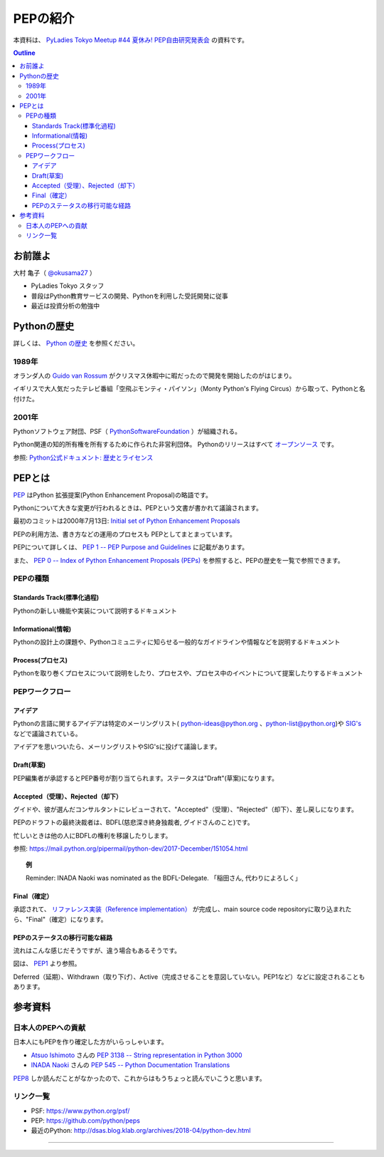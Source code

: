 =====================================
PEPの紹介
=====================================

本資料は、 
`PyLadies Tokyo Meetup #44 夏休み! PEP自由研究発表会 <https://pyladies-tokyo.connpass.com/event/136599/>`_ の資料です。

.. contents:: Outline

お前誰よ
=====================================
大村 亀子（ `@okusama27 <https://twitter.com/okusama27>`_ ）

- PyLadies Tokyo スタッフ
- 普段はPython教育サービスの開発、Pythonを利用した受託開発に従事
- 最近は投資分析の勉強中

.. image:: images/cow.png

Pythonの歴史
=====================================

詳しくは、 `Python の歴史 <https://docs.python.org/ja/3/license.html>`_ を参照ください。

1989年
---------------

オランダ人の `Guido van Rossum <https://en.wikipedia.org/wiki/Guido_van_Rossum>`_ がクリスマス休暇中に暇だったので開発を開始したのがはじまり。

イギリスで大人気だったテレビ番組「空飛ぶモンティ・パイソン」（Monty Python's Flying Circus）から取って、Pythonと名付けた。

.. image:: images/python-logo-master-v3-TM.png
   :width: 300px

.. パイソンとは「ニシキヘビ」のことなので、Python関連のライブラリやアプリケーション、コミュニティーのシンボルるに蛇にちなんだアイコンが使われます。


2001年
-------------

Pythonソフトウェア財団、PSF（ `PythonSoftwareFoundation <https://www.python.org/psf/>`_ ）が組織される。

Python関連の知的所有権を所有するために作られた非営利団体。
Pythonのリリースはすべて `オープンソース <https://ja.wikipedia.org/wiki/%E3%82%AA%E3%83%BC%E3%83%97%E3%83%B3%E3%82%BD%E3%83%BC%E3%82%B9%E3%81%AE%E5%AE%9A%E7%BE%A9>`_ です。

参照: `Python公式ドキュメント: 歴史とライセンス <https://docs.python.org/ja/3/license.html>`_

.. Pythonは1990年代初頭に、オランダのStichtingMathematischCentrum(CWI。http://www.cwi.nl/参照)にいたGuidovanRossumにより、
   ABCという言語の後継として創造された。
   現在Pythonには他者からのコントリビューションが数多く含まれるが、第一著者は依然としてGuidoである。
   Guidoは1995年からヴァージニア州レストンにあるCorporationforNationalResearchInitiatives(CNRI。http://www.cnri.reston.va.us/参照)でPythonの作業を続け、ここでいくつかのバージョンをリリースした。
   2000年、GuidoとPythonコア開発チームはBeOpen.comに移り、BeOpenPythonLabsチームを結成した。
   同年10月、PythonLabsチームはDigitalCreation(現在はZopeCorporation。http://www.zope.com/参照)に移った。
   2001年、PythonSoftwareFoundation(PSF。https://www.python.org/psf/参照)が組織される。
   これはPython関連の知的所有権を所有するために作られたNPO団体である。ZopeCorporationはPSFの後援会員である。
   PythonのリリースはすべてOpenSourceである(大文字に注意。オープンソースの定義についてはhttp://opensource.org/参照)。
   歴史的には、ほとんどのPythonリリースはGPLコンパチブルだが、すべてがそうではない。
   「GPLコンパチブル」とは、我々がPythonをGPLで配布するという意味ではない。Pythonは全ライセンスにおいて、
   改変部分をオープンソースとしない改変版の配布を認めているが、これはGPLとは異なる。
   GPLコンパチブルなライセンスとは、PythonをGPLでリリースされたソフトウェアと組み合わせることを可能にするものである。
   コンパチブルでないライセンスでは不可能ということだ。
   Guidoの指揮のもと作業を行い、これらのリリースを可能にしてくれた数多くの外部ボランティアに感謝する。


PEPとは
=====================================

`PEP <https://github.com/python/peps>`_ はPython 拡張提案(Python Enhancement Proposal)の略語です。

Pythonについて大きな変更が行われるときは、PEPという文書が書かれて議論されます。

最初のコミットは2000年7月13日: `Initial set of Python Enhancement Proposals <https://github.com/python/peps/commit/41021a4bf9c3d410c7082cb514d8805e1eea2c8d>`_

PEPの利用方法、書き方などの運用のプロセスも PEPとしてまとまっています。

PEPについて詳しくは、 `PEP 1 -- PEP Purpose and Guidelines <https://www.python.org/dev/peps/pep-0001/>`_ に記載があります。

.. 和訳 `Python Enhancement Proposal: 1 <http://sphinx-users.jp/articles/pep1.html>`_

また、 `PEP 0 -- Index of Python Enhancement Proposals (PEPs) <https://www.python.org/dev/peps/>`_ を参照すると、PEPの歴史を一覧で参照できます。


PEPの種類
-------------

Standards Track(標準化過程)
++++++++++++++++++++++++++++++++++++++++++++++++++
Pythonの新しい機能や実装について説明するドキュメント

Informational(情報)
++++++++++++++++++++++++++++++++++++++++++++++++++
Pythonの設計上の課題や、Pythonコミュニティに知らせる一般的なガイドラインや情報などを説明するドキュメント


Process(プロセス)
++++++++++++++++++++++++++++++++++++++++++++++++++
Pythonを取り巻くプロセスについて説明をしたり、プロセスや、プロセス中のイベントについて提案したりするドキュメント


PEPワークフロー
--------------------------

アイデア
++++++++++++++++++++++++++++++++++++++++++++++++++

Pythonの言語に関するアイデアは特定のメーリングリスト( python-ideas@python.org 、python-list@python.org)や `SIG's <https://www.python.org/community/sigs/>`_ などで議論されている。

アイデアを思いついたら、メーリングリストやSIG'sに投げて議論します。

Draft(草案)
++++++++++++++++++++++++++++++++++++++++++++++++++
PEP編集者が承認するとPEP番号が割り当てられます。ステータスは"Draft"(草案)になります。

Accepted（受理）、Rejected（却下）
++++++++++++++++++++++++++++++++++++++++++++++++++
グイドや、彼が選んだコンサルタントにレビューされて、"Accepted"（受理）、"Rejected"（却下）、差し戻しになります。

PEPのドラフトの最終決裁者は、BDFL(慈悲深き終身独裁者, グイドさんのこと)です。

忙しいときは他の人にBDFLの権利を移譲したりします。

参照: https://mail.python.org/pipermail/python-dev/2017-December/151054.html

.. topic:: 例

   Reminder: INADA Naoki was nominated as the BDFL-Delegate.
   「稲田さん, 代わりによろしく」

Final（確定）
++++++++++++++++++++++++++++++++++++++++++++++++++
承認されて、 `リファレンス実装（Reference implementation） <https://ja.wikipedia.org/wiki/%E3%83%AA%E3%83%95%E3%82%A1%E3%83%AC%E3%83%B3%E3%82%B9%E5%AE%9F%E8%A3%85>`_ が完成し、main source code repositoryに取り込まれたら、"Final"（確定）になります。


PEPのステータスの移行可能な経路
++++++++++++++++++++++++++++++++++++++++++++++++++

流れはこんな感じだそうですが、違う場合もあるそうです。

.. image:: images/pep_image.png

図は、 `PEP1 <https://www.python.org/dev/peps/pep-0001/>`_ より参照。

Deferred（延期）、Withdrawn（取り下げ）、Active（完成させることを意図していない。PEP1など）などに設定されることもあります。

参考資料
=====================================
日本人のPEPへの貢献
---------------------------------
日本人にもPEPを作り確定した方がいらっしゃいます。

* `Atsuo Ishimoto <https://twitter.com/atsuoishimoto>`_ さんの `PEP 3138 -- String representation in Python 3000 <https://www.python.org/dev/peps/pep-3138/>`_

* `INADA Naoki <https://twitter.com/methane>`_ さんの `PEP 545 -- Python Documentation Translations <https://www.python.org/dev/peps/pep-0545/>`_

`PEP8 <https://www.python.org/dev/peps/pep-0008/>`_ しか読んだことがなかったので、これからはもうちょっと読んでいこうと思います。


リンク一覧
---------------------------------
* PSF: https://www.python.org/psf/
* PEP: https://github.com/python/peps
* 最近のPython: http://dsas.blog.klab.org/archives/2018-04/python-dev.html


=====================================
=====================================
=====================================
=====================================
=====================================
